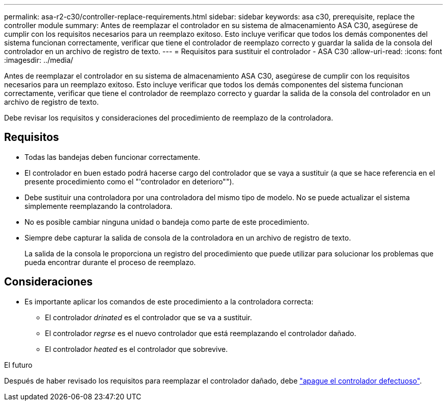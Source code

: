 ---
permalink: asa-r2-c30/controller-replace-requirements.html 
sidebar: sidebar 
keywords: asa c30, prerequisite, replace the controller module 
summary: Antes de reemplazar el controlador en su sistema de almacenamiento ASA C30, asegúrese de cumplir con los requisitos necesarios para un reemplazo exitoso. Esto incluye verificar que todos los demás componentes del sistema funcionan correctamente, verificar que tiene el controlador de reemplazo correcto y guardar la salida de la consola del controlador en un archivo de registro de texto. 
---
= Requisitos para sustituir el controlador - ASA C30
:allow-uri-read: 
:icons: font
:imagesdir: ../media/


[role="lead"]
Antes de reemplazar el controlador en su sistema de almacenamiento ASA C30, asegúrese de cumplir con los requisitos necesarios para un reemplazo exitoso. Esto incluye verificar que todos los demás componentes del sistema funcionan correctamente, verificar que tiene el controlador de reemplazo correcto y guardar la salida de la consola del controlador en un archivo de registro de texto.

Debe revisar los requisitos y consideraciones del procedimiento de reemplazo de la controladora.



== Requisitos

* Todas las bandejas deben funcionar correctamente.
* El controlador en buen estado podrá hacerse cargo del controlador que se vaya a sustituir (a que se hace referencia en el presente procedimiento como el "'controlador en deterioro"").
* Debe sustituir una controladora por una controladora del mismo tipo de modelo. No se puede actualizar el sistema simplemente reemplazando la controladora.
* No es posible cambiar ninguna unidad o bandeja como parte de este procedimiento.
* Siempre debe capturar la salida de consola de la controladora en un archivo de registro de texto.
+
La salida de la consola le proporciona un registro del procedimiento que puede utilizar para solucionar los problemas que pueda encontrar durante el proceso de reemplazo.





== Consideraciones

* Es importante aplicar los comandos de este procedimiento a la controladora correcta:
+
** El controlador _drinated_ es el controlador que se va a sustituir.
** El controlador _regrse_ es el nuevo controlador que está reemplazando el controlador dañado.
** El controlador _heated_ es el controlador que sobrevive.




.El futuro
Después de haber revisado los requisitos para reemplazar el controlador dañado, debe link:controller-replace-shutdown.html["apague el controlador defectuoso"].

